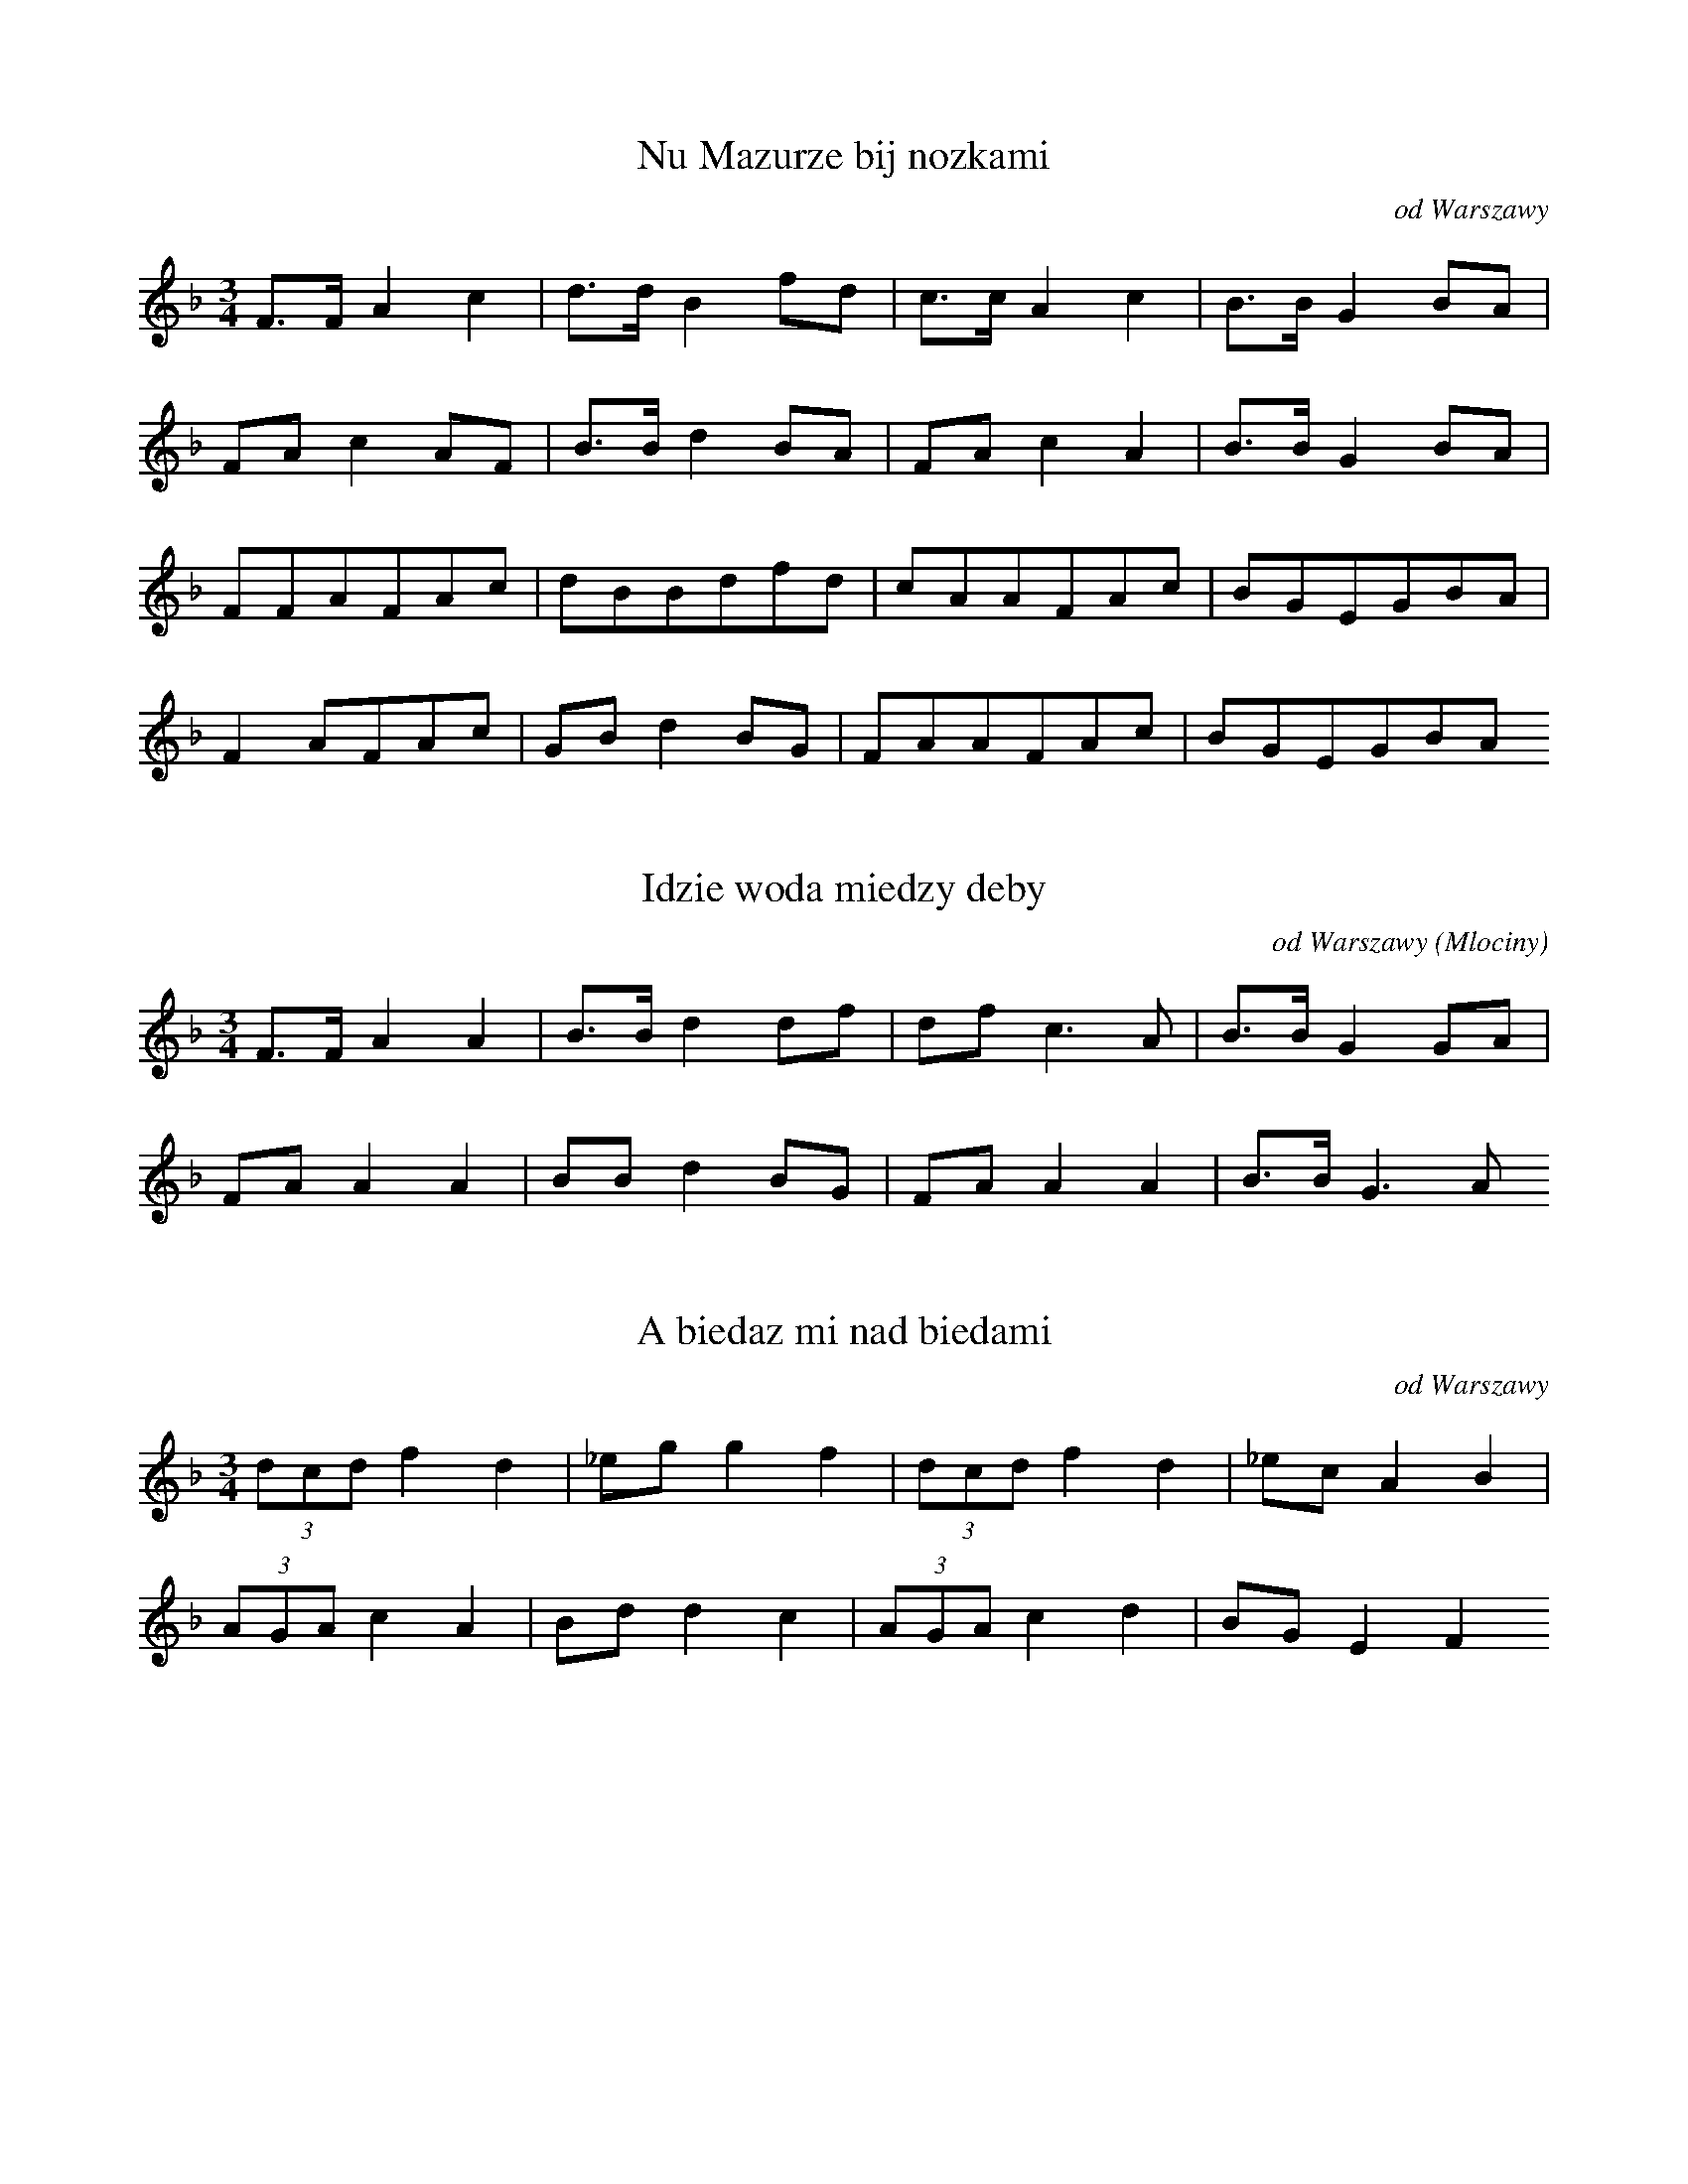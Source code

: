 
X:1
T: Nu Mazurze bij nozkami
N: K0001t
O: od Warszawy
S: Oskar Kolberg: Dziela wszystkie vol.1, p. 309]
N: przygrywka instrumentalna
R: taneczna - mazur]
M: 3/4
L: 1/16
K: F
F3FA4c4 | d3dB4f2d2 | c3cA4c4 | B3BG4B2A2 |
F2A2c4A2F2 | B3Bd4B2A2 | F2A2c4A4 | B3BG4B2A2 |
F2F2A2F2A2c2 | d2B2B2d2f2d2 | c2A2A2F2A2c2 | B2G2E2G2B2A2 |
F4A2F2A2c2 | G2B2d4B2G2 | F2A2A2F2A2c2 | B2G2E2G2B2A2

X:2
T: Idzie woda miedzy deby
N: K0002t
O: od Warszawy (Mlociny)
S: Oskar Kolberg: Dziela wszystkie vol.1, p. 309]
R: taneczna]
M: 3/4
L: 1/16
K: F
F3FA4A4 | B3Bd4d2f2 | d2f2c6A2 | B3BG4G2A2 |
F2A2A4A4 | B2B2d4B2G2 | F2A2A4A4 | B3BG6A2

X:3
T: A biedaz mi nad biedami
N: K0003t
O: od Warszawy
S: Oskar Kolberg: Dziela wszystkie vol.1, p. 310]
N: pierwsza czesc w B- dur, druga w F-dur. Melodia zakodowana
N: dwukrotnie.
R: taneczna]
M: 3/4
L: 1/8
K: F
(3dcdf2d2 | _egg2f2 | (3dcdf2d2 | _ecA2B2 |
(3AGAc2A2 | Bdd2c2 | (3AGAc2d2 | BGE2F2

X:4
T: A biedaz mi nad biedami
N: K0003t
O: od Warszawy
S: Oskar Kolberg: Dziela wszystkie vol.1, p. 310]
N: pierwsza czesc w B- dur, druga w F-dur. Melodia zakodowana
N: dwukrotnie.
R: taneczna]
M: 3/4
L: 1/8
K: Bb
(3dcdf2d2 | egg2f2 | (3dcdf2d2 | ecA2B2 |
(3AGAc2A2 | Bdd2c2 | (3AGAc2d2 | BG=E2F2

X:5
T: Nie pojde ja grabic siana
N: K0004t
O: od Warszawy (Mlociny, Lomianki)
S: Oskar Kolberg: Dziela wszystkie vol.1, p. 310]
R: taneczna]
M: 3/4
L: 1/8
K: Bb
Bdf2f2 | fde2c2 | cAF2e2 | ecd2B2 |
FBd2d2 | dde3c | cAF2e2 | ecd2B2

X:6
T: A wyjrzyjze dziewczyno da za owczarskie pole
N: K0005t
O: od Warszawy (Mlociny)
S: Oskar Kolberg: Dziela wszystkie vol.1, p. 310]
N: Chyba logiczniejszy bylby zapis metrum 6/4, albo tez 3/4,
N: ale dwukrotnie mniejsza jednostka
R: taneczna]
M: 3/4
L: 1/8
K: C
egf2d2 | f2e2g2 | eed2B2 | c2A2G2 |
GBc2G2 | f2e2g2 | egd2B2 | c2A2G2

X:7
T: Paslam woly pod lozina
N: K0006t
O: od Warszawy (Mlociny, Wawrzyszew)
S: Oskar Kolberg: Dziela wszystkie vol.1, p. 310]
R: taneczna]
M: 3/4
L: 1/8
K: F
FAB2A2 | ABd2c2 | cdG3B | AFE3C |
AAG2F2 | EGB2A2 | AfA3d | dcE2F2

X:8
T: Wczoraj swieto dzis niedziela
N: K0007t
O: od Warszawy (Mlociny)
S: Oskar Kolberg: Dziela wszystkie vol.1, p. 311]
R: taneczna]
M: 3/4
L: 1/8
K: Bb
DFBcB2 | GGB2(3BcB | DFBcB2 | GGB3G |
(3fgfd2df | efg3e | (3cdcA2AF | Bcd3B

X:9
T: Oj cztyry godzineczki da prosil kochaneczki
N: K0008t
O: od Warszawy (Mlociny)
S: Oskar Kolberg: Dziela wszystkie vol.1, p. 311]
R: taneczna]
M: 3/4
L: 1/8
K: Bb
FAc3d | BGB2A2 | FAc3d | BGB2A2 |
FAc3d | dBf2d2 | cAc3d | BGB2A2 |
FBd3e | cAc2B2 | FBd3e | cAc2B2 |
FBd3e | dcg2f2 | e2d3e | dAc2B2

X:10
T: Oj zolnierz ci ja zolnierz
N: K0009t
O: od Warszawy (Mlociny, Lomianki)
S: Oskar Kolberg: Dziela wszystkie vol.1, p. 311]
N: wariant 2 ostatnich taktow: +166_+1_  +275__
R: taneczna]
M: 3/4
L: 1/8
K: C
g2g2g2 | agf2d2 | ced2c2 | dBG4 |
G2B2B2 | BdfdB2 | cee2c2 | dBG4

X:11
T: Melodia instrumentalna
N: K0010t
O: od Warszawy (Mlociny)
S: Oskar Kolberg: Dziela wszystkie vol.1, p. 312]
N: pierwsza fraza ma znak repetycji
R: taneczna]
M: 3/4
L: 1/8
K: A
EAcEAc | EAcBA2 | EGBEGB | EAcBA2 |
dff2e2 | cee2d2 | BcdEGE | ABcde2 |
dff2e2 | cee2d2 | BcdEGE | A6

X:12
T: Zeby nie bylo panny Ludwiki
N: K0011t
O: od Warszawy (Mlociny)
S: Oskar Kolberg: Dziela wszystkie vol.1, p. 312]
R: taneczna]
M: 3/4
L: 1/8
K: Bb
FBdAB2 | dfgdf2 | cdedc2 | BBdcB2

X:13
T: Polski. A wzialem ci sukna kawal duzy
N: K0012t
O: od Warszawy (Mlociny)
S: Oskar Kolberg: Dziela wszystkie vol.1, p. 312]
R: taneczna]
M: 3/4
L: 1/8
K: C
cde3e | eeeeee | fed3c | (3cBAG2G2
GAB3c | Bcd2d^c | def2ed | (3fedc2c2

X:14
T: Oj sukienki mi sprawisz
N: K0013t
O: od Warszawy (Mlociny)
S: Oskar Kolberg: Dziela wszystkie vol.1, p. 312]
R: taneczna]
M: 3/4
L: 1/8
K: G
G2B2B2 | (3cBAc2e2 | d2B2B2 | BAc2AF |
G2B2G2 | (3FEDF2A2 | c2B2G2 | EDF2G2

X:15
T: Oj zimny kieby woda
N: K0014t
O: od Warszawy (Wawrzyszew)
S: Oskar Kolberg: Dziela wszystkie vol.1, p. 313]
R: taneczna]
M: 3/4
L: 1/8
K: G
G2B2d2 | cAc2e2 | d2B2d2 | BAc2AF |
G2B2D2 | FDA2c2 | B2G2D2 | EDF2G2

X:16
T: Melodia instrumentalna
N: K0015t
O: od Warszawy (Wawrzyszew)
S: Oskar Kolberg: Dziela wszystkie vol.1, p. 313]
R: taneczna]
M: 3/4
L: 1/16
K: Bb
F3Bd4d4 | (3d2c2d2e6c2 | c2A2F4e2A2 | B2c2d4B4 |
B2d2f4f4 | (3f2=e2f2g6_e2 | c2A2F4e2A2 | B2c2d4B4 |
c2A2F4e2A2 | B3cd4B4 | c3AF4e2A2B3cd4B4
B2d2f4f4 | f2b2g6e2 | c3AF4e2A2 | B2c2d4B4 | 

X:17
T: Oj dziewczyno boso chodzisz
N: K0016t
O: od Warszawy (Wawrzyszew)
S: Oskar Kolberg: Dziela wszystkie vol.1, p. 313]
R: taneczna]
M: 3/4
L: 1/8
K: A
cee2cA | GBd2d2 | cee2cA | GBB2A2 |
EAc2BA | GBd2d2 | EAc2BA | GBB2A2

X:18
T: Da kiedys uciekala
N: K0017t
O: od Warszawy (Wawrzyszew)
S: Oskar Kolberg: Dziela wszystkie vol.1, p. 314]
R: taneczna]
M: 3/4
L: 1/8
K: Bb
(3cdec2g2 | d2c2d2 | (3cdec2g2 | d2c2B2 |
(3Bcde2cA | FAc2B2 | (3Bcde2cA | FAcdB2

X:19
T: Czy mnie kochasz czy nie kochasz
N: K0018t
O: od Warstawy (Wawrzyszew)
S: Oskar Kolberg: Dziela wszystkie vol.1, p. 314]
R: taneczna]
M: 3/4
L: 1/8
K: G
FAc2e2 | edB2d2 | FAc2e2 | edB2G2 |
FAc2A2 | FGB2d2 | FAc2A2 | FGB2G2

X:20
T: Melodia instrumentalna
N: K0019t
O: od Warszawy (Wawrzyszew)
S: Oskar Kolberg: Dziela wszystkie vol.1, p. 314]
R: taneczna]
M: 3/4
L: 1/8
K: C
GBdfa2 | f2eceg | GBdfa2 | fee2c2 |
G2f2dB | ceeceg | G2f2dB | cge2c2

X:21
T: Zakukaly kukaweczki na gruszy
N: K0020t
O: od Warszawy (Wawrzyszew)
S: Oskar Kolberg: Dziela wszystkie vol.1, p. 314]
R: taneczna]
M: 3/4
L: 1/8
K: C
def2f2 | egf2ec | dec4 | dec4 |
dfe2dc | dfe2dc | dfgfec | ded2c2 |
ded2c2 | ded2c2 | ded2g2 | ded2c2

X:22
T: Ktoraz z dziewczat geby ma dac
N: K0021t
O: od Warszawy (Opalin)
S: Oskar Kolberg: Dziela wszystkie vol.1, p. 315]
R: taneczna]
M: 3/4
L: 1/16
K: F
F2A2F4F2A2 | c2B2G4c2G2 | F2A2F6A2 | c2B2G4F4 |
c3cG6B2 | A2c2f2e2d2c2 | =B2c2G6_B2 | A2F2E4F4

X:23
T: Oj na podworzu stala
N: K0022t
O: od Warszawy (Opalin, Mosciska)
S: Oskar Kolberg: Dziela wszystkie vol.1, p. 315]
R: taneczna]
M: 3/4
L: 1/8
K: G
Bd^c2d2 | e2^c2d2 | DEFGc2 | cDF2G2 |
F2A2(3GFE | FAA2(3BFE | DEFGAB | cAedBG

X:24
T: Przenocuj mnie przenocuj
N: K0023t
O: od Warszawy (Opalin, Mosciska)
S: Oskar Kolberg: Dziela wszystkie vol.1  p. 315]
N: pierwsza fraza w F, druga w B-dur. Melodia zakodowana dwukrotnie.
R: taneczna]
M: 3/4
L: 1/8
K: F
CFA3B | GE=B2c2 | CFA3c | B2A2F2 |
FBd3f | g_eb2g=e | fBd3g | _eAc2B2

X:25
T: Przenocuj mnie przenocuj
N: K0023t
O: od Warszawy (Opalin, Mosciska)
S: Oskar Kolberg: Dziela wszystkie vol.1  p. 315]
N: pierwsza fraza w F, druga w B-dur. Melodia zakodowana
N: rotnie.
R: taneczna]
M: 3/4
L: 1/8
K: Bb
CFA3B | G=E=B2c2 | CFA3c | B2A2F2 |
FBd3f | geb2g=e | fBd3g | eAc2B2

X:26
T: Oj chodzila dziewczyna da miedzy oplotkami
N: K0024t
O: od Warszawy (Borakow)
S: Oskar Kolberg: Dziela wszystkie vol.1, p. 315-316]
R: taneczna]
M: 3/4
L: 1/8
K: G
DFG2A2 | BAB2G2 | Bde2c2 | BAc2BG |
DFG2A2 | BAB2G2 | AAB2EG | FEF2D2 |
Ace2d2 | (3cBAG2Bd | Ace2d2 | BAc2BG |
Ace2d2 | (3cBAG2Bd | AAE2G2 | FEF2D2

X:27
T: Melodia instrumentalna
N: K0025t
O: od Warszawy (Lomianki)
S: Oskar Kolberg: Dziela wszystkie vol.1, p. 316]
N: Frazy 3-4 poddane (lacznie) repetycji
R: taneczna]
M: 3/4
L: 1/16
K: A
e3ec4A4 | G2E2G2B2d4 | f4d4B2G2 | A3Ac4e4 |
a4e4c2A2 | G2E2G2B2d4 | d4f2d2B2G2 | A4A8 |
A2a2a6f2 | f2e2c6e2 | e2d2B6d2 | f2e2c6e2 |
A2a2a6f2 | f2e2c6e2 | e2d2B6d2 | f2e2e8 |
e3ec4A4 | G2E2G2B2d4 | f4d4B2G2 | A3Ac4e4 |
a4e4c2A2 | G2E2G2B2d4 | d4f2d2B2G2 | A4A8

X:28
T: Oj w polu groch
N: K0026t
O: od Warszawy (Kielpin, Lomianki)
S: Oskar Kolberg: Dziela wszystkie vol.1, p. 316]
R: taneczna]
M: 3/4
L: 1/8
K: G
d2d2d2 | edc2A2 | GBB2d2 | cBG2A2 |
Bdd2d2 | edc2A2 | BGB2d2 | cBG2A2

X:29
T: Oj w polu groch
N: K0026t
O: od Warszawy (Kielpin, Lomianki)
S: Oskar Kolberg: Dziela wszystkie vol.1, p. 316]
R: taneczna]
M: 3/4
L: 1/8
K: A
d2d2d2 | ed=c2A2 | =GBB2d2 | =cB=G2A2 |
Bdd2d2 | ed=c2A2 | B=GB2d2 | =cB=G2A2

X:30
T: Oj zeby ja wiedziala da ktory moj kochanek
N: K0027t
O: od Warszawy (Kielpin, Lomna)
S: Oskar Kolberg: Dziela wszystkie vol.1, p. 317]
R: taneczna]
M: 3/4
L: 1/8
K: G
GBd2e2 | d2Ace2 | GBd2e2 | d2cBA2 |
GAB2c2 | B2A3F | AFD2EF | G2A3G

X:31
T: Melodia instrumentalna
N: K0028t
O: od Warszawy (Kielpin)
S: Oskar Kolberg: Dziela wszystkie vol.1, p. 317]
R: taneczna]
M: 3/4
L: 1/8
K: D
a2Aceg | f2f2ed | c2cABc | d2cdfg |
a2Aceg | f2f2ed | c2cABc | d2d4 |
Acegfe | defagf | efgefg | ba^gafd |
Ace=gfe | defagf | efgece | d2d4

X:32
T: Podskoczyla i podryga
N: K0029t
O: od Warszawy (Lomna)
S: Oskar Kolberg: Dziela wszystkie vol.1, p. 317]
N: U Kolberga uwaga, ze ostatnie dxwieki w 5. i 7. takcie moga byc
N: intonowane jako f lub fis
R: taneczna]
M: 3/4
L: 1/8
K: C
GBc2eg | ffe2g2 | GBc2eg | ffe2c2 |
ddc2AF | GGB2d2 | dec2AF | GGB2c2

X:33
T: Szeroki roweczek nie moge przeskoczyc
N: K0030t
O: od Warszawy (Lomna)
S: Oskar Kolberg: Dziela wszystkie vol.1, p. 317-318]
R: taneczna]
M: 3/4
L: 1/8
K: G
(3DEFG2B2 | A^GA2d2 | e3dcA | GAB2D2 |
G2(3GBdAF | G2(3GBdcA | G2(3GBdAF | G2B2D2

X:34
T: Mazureczek sie napil
N: K0031t
O: od Warszawy (Borakow)
S: Oskar Kolberg: Dziela wszystkie vol.1, p. 318]
R: taneczna]
M: 3/4
L: 1/8
K: G
d2dBd2 | ded2cA | GBB2d2 | cBd2AG |
Bdd2g2 | ded2cA | BGB2d2 | cBd2A2

X:35
T: Melodia instrumentalna
N: K0032t
O: od Warszawy (Lomna)
S: Oskar Kolberg: Dziela wszystkie vol.1, p. 318]
N: zmiana tonacji: pierwsza fraza w C, druga i trzecia w G.
N: Melodia zakodowana dwukrotnie.
R: taneczna]
M: 3/4
L: 1/8
K: C
f2egec | cBc2de | f2egec | dBc4 |
Ace2e2 | d2c2B2 | Acd4 | Ace2e2 | d2c2B2 | A^FG4 |
(3DEFG2B2 | d2c2B2 | Acd4 | (3DE^FG2B2 | d2c2B2 | A^FG4

X:36
T: Melodia instrumentalna
N: K0032t
O: od Warszawy (Lomna)
S: Oskar Kolberg: Dziela wszystkie vol.1, p. 318]
N: zmiana tonacji: pierwsza fraza w C, druga i trzecia w G.
N: Melodia zakodowana dwukrotnie.
R: taneczna]
M: 3/4
L: 1/8
K: G
=f2egec | cBc2de | =f2egec | dBc4 |
Ace2e2 | d2c2B2 | Acd4 | Ace2e2 | d2c2B2 | AFG4 |
(3DEFG2B2 | d2c2B2 | Acd4 | (3DEFG2B2 | d2c2B2 | AFG4

X:37
T: Da dziewucha szla bez wies
N: K0033t
O: od Nowego Dworu (Jablonna)
S: Oskar Kolberg: Dziela wszystkie vol.1, p. 318]
R: taneczna]
M: 3/4
L: 1/8
K: G
(3DFAB2G2 | Bde2A2 | ced2A2 | e2d2G2 |
(3DFAB2G2 | AcB2d2 | (3DFAB2G2 | c2B2G2

X:38
T: Jak pojdziesz z karczmy do dom
N: K0034t
O: od Nowego Dworu (Jablonna)
S: Oskar Kolberg: Dziela wszystkie vol.1, p. 319]
N: watpliwa tonacja
R: taneczna]
M: 3/4
L: 1/16
K: G
A2c2c4A2c2 | d4B2A2G4 | B2d2e4c2A2 | F4D4C4 |
E2E2G4=F2E2 | (3=F2E2F2A4c4 | A2c2d4(3c2B2G2 | F3FD4C4

X:39
T: Melodia instrumentalna
N: K0035t
O: od Nowego Dworu
N: tu: podany tylko zapis gornych wariantow melodii
R: taneczna]
M: 3/4
L: 1/16
K: C
c4e2f2e2c2 | d2f2e2g2e2c2 | f4e2f2e2c2 | d2f2e2g2e2c2 |
f2zde2g2e2c2 | f2zde2g2e2c2 | _B2zde2f2e2c2 | d2g2e4c4 |
_B2zde2f2e2c2 | d2g2e4c2e2 | d2f2e2g2e2c2 | d2g2e4c4 |
d2f2e4c2e2 | d2c2B4A4 | G2B2c4e2c2 | B2A2G4D4 |
G2B2c4e2c2 | B2A2G4D4 | d2B2c4e2c2 | B2A2G4D4 |
G2B2c4e2c2 | B2A2G4D4 | d2B2c4e2c2 | B2A2G4D4

X:40
T: Melodia instrumentalna
N: K0036t
O: od Nowego Dworu (Jablonna)
S: Oskar Kolberg: Dziela wszystkie vol.1, p. 319-320]
R: taneczna]
M: 3/4
L: 1/8
K: G
G2g2gf | edefge | edB4 |
G2g2gf | edefge | edB2gf |
edefge | edBdgf | edefge | edB4 |
G2a2a2 | ge=f2dB | G2g2g2 | e3cAF |
GBBGBd | dec2AF | G2g2g2 | e3cAF | GBB2B2 | dec2AF

X:41
T: A moja wojtowa a dajciez mi syna
N: K0037t
O: od Pragi (Tarchomin)
S: Oskar Kolberg: Dziela wszystkie vol.1, p. 320]
R: taneczna]
M: 3/4
L: 1/8
K: G
B4c2 | (3d^cde2d2 | B2GBdc | AFDFG2 |
B4c2 | AFD2d2 | B2GBdc | AFDFG2

X:42
T: Mazur
N: K0038t
O: od Pragi (Tarchomin)
S: Oskar Kolberg: Dziela wszystkie vol.1, p. 320]
N: U Kolberga caly zapis w dwudxwiekach wskazujacych, ze melodia nie
N: mogla byc wykonana na skrzypcach. Prawdopodobnie w przedostatnim takcie
N: zamiast 4__ winno byc 5__ lub dwudxwiek 4/5, analogicznie do taktu 7.
R: taneczna]
M: 3/4
L: 1/16
K: C
G3GG4c4 | G3GG4E4 | G3GG4c4 | G3GG4E4 |
e6d2c2B2 | A3AA4d4 | (3c2B2A2G4A2B2 | c4c8 |
c8e4 | c8g4 | c8e4 | c8g4 |
e6d2c2B2 | A3AA4d4 | (3c2B2A2F4A2B2 | c4C8

X:43
T: Polski
N: K0039t
O: od Pragi, Radzymina
S: Oskar Kolberg: Dziela wszystkie vol.1, p. 320-321]
R: taneczna]
M: 3/4
L: 1/16
K: C
G2c4BcdcBc | dcBcdcBcdcBc |
Gdd4^cdedcd | ed^cdedcdedcd |
e2e2e2g2fed=c | c2G2c2d2e2f2 |
e2g4^fgagfg | ag^fg=f6d2 |
g2g4^fgagfg | ag^fg=f6d2 |
G2c4BcdcBc | ^cdd4cdedcd |
eg=c6-cbag | gfdBd4c4

X:44
T: Melodia instrumentalna
N: K0040t
O: od Pragi
S: Oskar Kolberg: Dziela wszystkie vol.1, p. 321]
R: taneczna]
M: 3/4
L: 1/8
K: C
e4cA | G2GABc | defefd | g2e2c2 |
e4cA | G2GABc | defefd | c4eg |
age2eg | age2eg | gfdGBd | fee2cg |
age2eg | age2eg | gfdGBd | fee2e2 | 

X:45
T: Oj zieleni sie zieleni
N: K0041t
O: od Pragi (Zabki, Brodno)
S: Oskar Kolberg: Dziela wszystkie vol.1, p. 321]
R: taneczna]
M: 3/4
L: 1/8
K: A
Ace2fd | cefdBA | Ace2fd | B2B2A2 |
Ace2fd | cegaec | Ace2fd | B2B2A2 |
AcedBc | ecA2FE | Ace2cA | F2F2E2

X:46
T: Oj moja matulu cozem zarobila
N: K0042t
O: od Ppragi (Bialoleka)
S: Oskar Kolberg: Dziela wszystkie vol.1, p. 321-322]
N: melodia wokalno-instrumentalna; zmiana tonacji: frazy 1-2 i 5-6 w F-dur,
N: 3-4 w B-dur.
R: taneczna]
M: 3/4
L: 1/8
K: F
A4GF | EGBdc2 | A4GF | ECEGF2 |
A4GF | EGBdc2 | c4fA | cBGEF2 |
_e4cA | Bcd2d2 | cd_e2e2 | d_ef2f2 |
e4cA | Bdf2f2 | g3f_ec | B2cBAG |
d2A2GF | EGA2F2 | d2A2GF | EGF2D2 |
C3EGB | AFA2c2 | dcB2AG | FAGEF2

X:47
T: Badxze moja nie badx czyja
N: K0043t
O: od Pragi (Bialoleka, Marki)
S: Oskar Kolberg: Dziela wszystkie vol.1, p. 322]
R: taneczna]
M: 3/4
L: 1/8
K: D
DFAdcd | Bdcded | DFAdcd | BEG2GF |
D3FAd | BEG2GF | DFAdcd | BEG2GF

X:48
T: Melodia instrumentalna
N: K0044t
O: od Pragi (Bialoleka)
S: Oskar Kolberg: Dziela wszystkie vol.1, p. 322-323]
R: taneczna]
M: 3/4
L: 1/8
K: A
e4^d2 | e4^d2 | e2^defd | e2^defd |
E2GB=d2 | cAE4 | E2GBd2 | GBdfe2 |
E2GBd2 | cAE4 | E2GBd2 | E2GBd2 |
cB^ABd2 | cB^ABd2 | (3cAFE4
E2GBd2 | GBdfeB | dfe3B | dfe2B2 |
E2GBd2 | cAE4 | E6 | E6

X:49
T: Poznac ci to poznac chlopca fanfarona
N: K0045t
O: od Pragi, Okuniewa
S: Oskar Kolberg: Dziela wszystkie vol.1, p. 323]
R: taneczna]
M: 3/4
L: 1/8
K: F
c6 | c6 |
c=BG4 | B2A2F2 | GBG4 | B2A2F2 |
GBG4 | B2d2c2 | BBG4 | B2A2F2

X:50
T: Ta dziewczyna maruda
N: K0046t
O: od Pragi, Okuniewa
S: Oskar Kolberg: Dziela wszystkie vol.1, p. 323]
R: taneczna]
M: 3/4
L: 1/8
K: A
dcd2c2 | E2G2A2 | dcd2c2 | E2G2A2 |
dcd2c2 | B2f2e2 | dcd2c2 | E2G2A2

X:51
T: Melodia instrumentalna
N: K0047t
O: od Pragi, Minska
S: Oskar Kolberg: Dziela wszystkie vol.1, p. 323-324]
N: frazy 1., 4-5, 6. poddane repetycji
R: taneczna]
M: 3/4
L: 1/16
K: F
F3A(3c2d2c2A2F2 | B2A2G2d2c4 | F3A(3c2d2c2A2F2 | G3CE4F4 |
e3ee2c2d2e2 | f3Ad4c4 | B3AG2d2c2E2 | F3A=B2c2d2c2 |
e3ee2c2d2e2 | f3Ad4c4 | B3AG2d2c2E2 | F3FA4F4 |
(3C2D2E2F4G2A2 | (3B2c2B2A2c2A2F2 | (3C2D2E2F4A4 | c2c2c2c2c2c2 |
(3c2D2E2F4G2A2 | (3B2c2B2A2c2A2F2 | G3FD4F2E2 | C3CC2C2C2C2 |
B3Bd4B2G2 | A4A2c2A2F2 | G3GB4G2E2 | F6A2c4 | 

X:52
T: Uzywaj Rozienko swiata
N: K0048t
O: od Pragi (Milosna)
S: Oskar Kolberg: Dziela wszystkie vol.1, p. 324]
R: taneczna]
M: 3/4
L: 1/8
K: C
ceg2ad | fag3e | ceg2ad | ffe2c2 |
BdG2Bd | ffe2gd | BdG2Bd | ffe2c2

X:53
T: Oj w stodole ja spala
N: K0049t
O: od Pragi (Milosna)
S: Oskar Kolberg: Dziela wszystkie vol.1, p. 324]
R: taneczna]
M: 3/4
L: 1/8
K: G
d2d2d2 | ded2cA | GAc2AG | A2D4 |
DFA2G2 | AcA2G2 | FGB2G2 | A2D4

X:54
T: Melodia instrumentalna
N: K0050t
O: od Pragi, Oko[!]niewa
S: Oskar Kolberg: Dziela wszystkie vol.1, p. 324-325]
N: u Kolberga w zapisie liczne dwudxwieki
R: taneczna]
M: 3/4
L: 1/8
K: G
DDG2G2 | EED2D2 | GGB2de | cAc2BA |
dGF2G2 | EFD2D2 | GGB2de | cAc2BA |
GGB2de | cAc2ed | GGB2de | cAc2BA |
GGB2AB | cAc2BA | GGB2AB | cAc2BA |
GGB2AB | cAc2ed | GGB2AB | cAc2BA

X:55
T: Oj jedzie Jasio jedzie
N: K0051t
O: od Pragi (Grochow)
S: Oskar Kolberg: Dziela wszystkie vol.1, p. 325]
R: taneczna]
M: 3/4
L: 1/8
K: C
cee2e2 | fde2d2 | ecd2cB | GGB2c2 |
egg2g2 | a^fg3=f | ege2c2 | ddB2c2

X:56
T: Hej jechali przez wsisko
N: K0052t
O: od Pragi (Grochow, Milosna)
S: Oskar Kolberg: Dziela wszystkie vol.1, p. 325]
R: taneczna]
M: 3/4
L: 1/16
K: C
c4G3G(3F2E2D2 | C3CE4D4 | c4G3G(3F2E2D2 | C3CE4D4 |
c3cd4e4 | d3dc2B2A2G2 | c3c2d3e4 | d3dc2B2A2G2

X:57
T: Melodia instrumentalna
N: K0053t
O: od Pragi (Goclaw, Grochow)
S: Oskar Kolberg: Dziela wszystkie vol.1, p. 325-326]
R: taneczna]
M: 3/4
L: 1/16
K: G
G2A2B2c2d2e2 | =f3fe4(3e2d2c2 | (3e2=f2g2f4(3f2e2d2 | e2e2c4(3c2B2A2
G6B2d4 | (3D2F2A2G4d4 | G4G2B2d2 | (3D2F2A2F4G4
c2d2c2B2A2G2 | c2d2c2B2A2G2 | G2B2d2^c2e2d2 | e2d2c2B2A2G2 |
d2c2c4(3c2B2A2 | (3B2c2d2G4(3G2F2E2 | D6F2A2F2 | G6B2d4 |
A6e2c2A2 | (3B2c2d2G4(3G2F2E2 | D4D2F2A2cB | G4G8

X:58
T: Melodia instrumentalna
N: K0054t
O: od Pragi (Grochow)
R: taneczna]
M: 3/4
L: 1/8
K: C
g6 | g6 |
(3GABc2d2 | e2c2e2 | e2g2e2 | dgd2dB |
(3GABc2d2 | e2c2e2 | GBd2cA | GBdBed |
GBd2cA | GBdBed | (3Bcdc2cA | G2G4 |
egf2fd | ccB2G2 | egf2fd | (3ce^fg4
eg=f2fd | ccB2G2 | (3Bcdc2cA | GBdBed |
(3Bcdc2cA | GBdBed | (3Bcdc2cA | G2G4 | 

X:59
T: Oj Teres moja Teres
N: K0055t
O: od Pragi (Goclaw)
S: Oskar Kolberg: Dziela wszystkie vol.1, p. 326]
R: taneczna]
M: 3/4
L: 1/8
K: A
G2B2d2 | =cBA2c2 | e2e2d2 | =cBA2E2 |
G2B2d2 | =cBA2cA | G2B2d2 | BGA2E2

X:60
T: Melodia instrumentalna
N: K0056t
O: od Pragi (Goclaw)
S: Oskar Kolberg: Dziela wszystkie vol.1, p. 327]
N: Ostatnia fraza poddana repetycji
R: taneczna]
M: 3/4
L: 1/8
K: C
GBc2de | ffe2c2 | ffe2c2 |
f2e2ge | f2e2ce | f2e2g2 | ffe2ce | d2d2c2 | BGA2F2 |
GBc2e2 | ffe2ce | d2d2Ac | BGA2F2

X:61
T: Poszla panna na zoledzie
N: K0057t
O: od Pragi (Grochow)
S: Oskar Kolberg: Dziela wszystkie vol.1, p. 327]
R: taneczna]
M: 3/4
L: 1/8
K: Bb
Bdf2f2 | =egf2d2 | Bdf2f2 | ecA2F2 |
Bdf2d2 | cec2F2 | Bdf2d2 | ecA2F2

X:62
T: Cieszyla sie matka jedynaczkiem synem
N: K0058t
O: od Pragi (Las)
S: Oskar Kolberg: Dziela wszystkie vol.1, p. 327]
N: wariant 4. taktu: -725_54
R: taneczna]
M: 3/4
L: 1/8
K: G
G4G2 | FAc2c2 | B4D2 | GBd2dc |
B2B2G2 | FAc2e2 | edd2d2 | G2G4

X:63
T: Zasial walkon koprem rola
N: K0059t
O: od Pragi (Las)
S: Oskar Kolberg: Dziela wszystkie vol.1, p. 327-328]
R: taneczna]
M: 3/4
L: 1/8
K: A
GBd2A2 | =ce^d2e2 | f^de2A2 | =cBA2E2 |
GBd2A2 | =cBd2A2 | GBd2A2 | =cBA2E2

X:64
T: Oj i u mojej matuli da i bialy komin widac
N: K0060t
O: od Pragi (Las, Zbytki)
S: Oskar Kolberg: Dziela wszystkie vol.1, p. 328]
R: taneczna]
M: 3/4
L: 1/8
K: G
GBd2d2 | dfa2g2 | gec2c2 | egf2d2 |
dBd2d2 | dfa2g2 | gec2A2 | AAB2G2 |
GBd3B | GBc2e2 | ecA2A2 | Ace3d |
dBG3B | GBc2e2 | ecA2A2 | AcB2G2

X:65
T: Oj lesiewskie parobki to wszystko do masci
N: K0061t
O: od Pragi (Las)
S: Oskar Kolberg: Dziela wszystkie vol.1, p. 328]
R: taneczna]
M: 3/4
L: 1/8
K: C
e2f2a2 | gfd2c2 | ceg2f2 | d4BG |
G2B2c2 | ddB2A2 | GBc2c2 | d4BG

X:66
T: Oj i koniki kaliki
N: K0062t
O: od Pragi (Las, Zerzen)
S: Oskar Kolberg: Dziela wszystkie vol.1, p. 328-329]
R: taneczna]
M: 3/4
L: 1/8
K: F
Acf2f2 | dfe2d2 | Acf2f2 | dBG2F2 |
AAc2c2 | GBd3c | AAc2c2 | GBG2F2

X:67
T: Oj dlaboga co sie stalo
N: K0063t
O: od Pragi (Zerzen)
S: Oskar Kolberg: Dziela wszystkie vol.1, p. 329]
N: modulacja C-G. Melodia zakodowana dwukrotnie.
R: taneczna]
M: 3/4
L: 1/8
K: C
ceg2e2 | ggf2a2 | ceg2e2 | ggf2d2 |
BdB2A2 | cee2d2 | BdB2A2 | cAA2G2

X:68
T: Oj dlaboga co sie stalo
N: K0063t
O: od Pragi (Zerzen)
S: Oskar Kolberg: Dziela wszystkie vol.1, p. 329]
N: modulacja C-G. Melodia zakodowana dwukrotnie.
R: taneczna]
M: 3/4
L: 1/8
K: G
ceg2e2 | gg=f2a2 | ceg2e2 | gg=f2d2 |
BdB2A2 | cee2d2 | BdB2A2 | cAA2G2

X:69
T: Zagrajze mi mazureczka
N: K0064t
O: od Pragi (Zerzen)
S: Oskar Kolberg: Dziela wszystkie vol.1, p. 329]
R: taneczna]
M: 3/4
L: 1/8
K: A
ddc2A2 | fdc2A2 | ddc2e2 | EGB2A2 |
Edc2B2 | cBAGAc | Edc2B2 | cAB2A2

X:70
T: Da po wodzie po Wisle da plynie cyraneczka
N: K0065t
O: od Warszawy (Gorce)
S: Oskar Kolberg: Dziela wszystkie vol.1, p. 329]
N: Tekst trudno "podkladalny" pod melodie:
N: Da po wodzie po Wisle da plynie cyraneczka
N: Oj nie slychac nie widac da mego kochaneczka.
R: taneczna]
M: 3/4
L: 1/8
K: G
Bd^cded | (3AFAc2BA | Bd^cded | AFDAG2 |
(3DFAc2cA | G2B2B2 | (3DFAc2cA | G2BGD2

X:71
T: Parobeczku krzywo orzesz
N: K0066t
O: od Warszawy (Gorce)
S: Oskar Kolberg: Dziela wszystkie vol.1, p. 330]
R: taneczna]
M: 3/4
L: 1/8
K: G
(3GBde2A2 | ced2G2 | Bde2Ac | BGA2D2 |
BcA2G2 | BGA2D2 | BcA2G2 | (3BGBA2D2

X:72
T: Wyjrzyj dziewucho na gory
N: K0067t
O: od Warszawy (Gorce)
S: Oskar Kolberg: Dziela wszystkie vol.1, p. 330]
R: taneczna]
M: 3/4
L: 1/8
K: Bb
FBB2B2 | BcA2GF | FAc2e2 | BcA2GF |
FFA2c2 | AAc2B2 | Bde2g2 | edB2GF

X:73
T: Oj moja Marys
N: K0068t
O: od Warszawy (Gorce, Blizny)
S: Oskar Kolberg: Dziela wszystkie vol.1, p. 330]
R: taneczna]
M: 3/4
L: 1/8
K: C
B2c2e2 | dfd2(3BAG | B2c2e2 | dfd2(3BAG
B2c2e2 | gge2g2 | g2d2f2 | efd2(3BAG

X:74
T: Sobie ja gram nie komu
N: K0069t
O: od Warszawy (Gorce)
S: Oskar Kolberg: Dziela wszystkie vol.1, p. 330-331]
R: taneczna]
M: 3/4
L: 1/8
K: E
e2B2d2 | eBG2E2 | G2B2B2 | cBG2E2 |
G2B2G2 | AcA2GF | EBB2B2 | cBG2E2

X:75
T: Oj czy jadla czy nie jadla
N: K0070t
O: od Warszawy (Gorce, Blizny)
S: Oskar Kolberg: Dziela wszystkie vol.1, p. 331]
R: taneczna]
M: 3/4
L: 1/8
K: F
efd2c2 | efd2c2 | efd2c2 | ABG2F2 |
ABG2F2 | ABd2c2 | egfdc2 | ABG2F2

X:76
T: Jesli bedziesz wode brala pamietaj nie klocic
N: K0071t
O: od Warszawy (Babice, Gorce)
S: Oskar Kolberg: Dziela wszystkie vol.1, p. 331]
R: taneczna]
M: 3/4
L: 1/8
K: G
ddd2d2 | edB2AG | FAc2e2 | edd4 |
ddd2d2 | edcBAG | DFA3F | AGG4

X:77
T: Da ta jedna da ta druga
N: K0072t
O: od Warszawy (Babice)
S: Oskar Kolberg: Dziela wszystkie vol.1, p. 331-332]
R: taneczna]
M: 3/4
L: 1/8
K: F
ccd2e2 | ffe2c2 | d3BGE | FFA2c2 |
ccd2e2 | ffe2c2 | d3BGE | FFA2F2 |
AAB2B2 | cfd3F | AcB2B2 | GECEF2 |
AAB2B2 | cfd3F | A2A2B2 | GECEF2

X:78
T: Oj ciezko temu ciezko co pod wode plynie
N: K0073t
O: od Warszawy (Babice)
S: Oskar Kolberg: Dziela wszystkie vol.1, p. 332]
N: U Kolberga w zapisie sporadyczne dwudxwieki
R: taneczna]
M: 3/4
L: 1/8
K: G
Ace3d | cBA2G2 | AAd3B | G2B4 |
Ace3d | eBA2G2 | FAd3G | B2G4

X:79
T: Da i na babickiem polu
N: K0074t
O: od Warszawy (Babice)
S: Oskar Kolberg: Dziela wszystkie vol.1, p. 332]
R: taneczna]
M: 3/4
L: 1/8
K: F
efd2f2 | efd2c2 | dfe2f2 | cAG2F2 |
ABG2B2 | GBd2c2 | ABG2d2 | cAG2F2

X:80
T: Oj jadali i pijali
N: K0075t
O: od Warszawy (Babice)
S: Oskar Kolberg: Dziela wszystkie vol.1, p. 332-333]
R: taneczna]
M: 3/4
L: 1/8
K: G
dd^c2d2 | edc2BA | G2B2d2 | cBG2A2 |
D2F2A2 | (3GFDF2A2 | G2B2d2 | cBG2A2

X:81
T: Da po wodzie po Wisle plynie kaczor siwy
N: K0076t
O: od Warszawy (Babice, Latchorzew)
S: Oskar Kolberg: Dziela wszystkie vol.1, p. 333]
N: u Kolberga w zapisie sporadyczne wielodxwieki.
R: taneczna]
M: 3/4
L: 1/8
K: C
cee2e2 | dBG4 | cce2g2 | f4e2 |
cee2e2 | dBG4 | Bcd2e2 | c4c2

X:82
T: Oj rozstap sie kamieniu
N: K0077t
O: od Warszawy (Babice, Latchorzew)
S: Oskar Kolberg: Dziela wszystkie vol.1, p. 333]
R: taneczna]
M: 3/4
L: 1/8
K: F
e2e2f2 | ega2c2 | e2e2f2 | dBG2E2 |
FFA2c2 | ffd2BE | F2F2A2 | EGE2DC

X:83
T: Oj rozstap sie kamieniu
N: K0077t
O: od Warszawy (Babice, Latchorzew)
S: Oskar Kolberg: Dziela wszystkie vol.1, p. 333]
R: taneczna]
M: 3/4
L: 1/8
K: C
e2e2f2 | ega2c2 | e2e2f2 | d_BG2E2 |
FFA2c2 | ffd2_BE | F2F2A2 | EGE2DC

X:84
T: Oj panowie panowie
N: K0078t
O: od Warszawy (Babice)
S: Oskar Kolberg: Dziela wszystkie vol.1, p. 333]
R: taneczna]
M: 3/4
L: 1/8
K: C
f2f2a2 | gfe2G2 | B2c2A2 | Bdc2AG |
B2c2c2 | Bdf2AG | B2c2c2 | Bdc2AG

X:85
T: Siedmiu mi sie zalecalo
N: K0079t
O: od Warszawy (Babice)
S: Oskar Kolberg: Dziela wszystkie vol.1, p. 334]
R: taneczna]
M: 3/4
L: 1/8
K: C
Gfe2d2 | cce2G2 | f2e2d2 | ccA2G2 |
cAG4 | ccA2G2 | cAG4 | ccA2G2

X:86
T: Myslalas dziewucho zem ci sie zalecal
N: K0080t
O: od Warszawy (Babice)
S: Oskar Kolberg: Dziela wszystkie vol.1, p. 334]
N: Druga fraza poddana repetycji. Watpliwa tonacja: modulacja ?
R: taneczna]
M: 3/4
L: 1/16
K: G
e4c6c2 | d2d2g8 | e4c8 | d3dB4A2G2 |
F2A2A4A4 | B2c2e4c4 | A8A4 | d3dB4G4

X:87
T: Melodia instrumentalna
N: K0081t
O: od Warszawy (Babice)
S: Oskar Kolberg: Dziela wszystkie vol.1, p. 334]
R: taneczna]
M: 3/4
L: 1/8
K: C
egagdG | ecegag | egagdG | Bdfec2 |
e2e2cA | GBdfec | cee2cA | GGGBc2

X:88
T: Oj babickie chlopcy zyja sobie wcale
N: K0082t
O: od Warszawy (Babice)
S: Oskar Kolberg: Dziela wszystkie vol.1, p. 334-335]
N: Pierwsza fraza poddana repetycji bez zmiany zakonczenia.
N: a - jak w zapisie.
R: taneczna]
M: 3/4
L: 1/8
K: C
cBAGAB | cBAGAB | cde2d2 | cAG4 |
F2E2D2 | C2ECEG | DFFDFA | G2c2E2 |
F2E2D2 | C2ECEG | DFFDFA | G2c2c2

X:89
T: Melodia instrumentalna
N: K0083t
O: od Warszawy
S: Oskar Kolberg: Dziela wszystkie vol.1, p. 335]
N: zmiana tonacji: pierwsza czesc (frazy 1-2) w C, druga w F.
N: Melodia zakodowana dwukrotnie.
R: taneczna]
M: 3/4
L: 1/8
K: C
GBd2df | e2dBc2 | g2g2g2 | dfe2dc |
GBdBdf | e2dBc2 | egfdBG | dfeBc2 |
(3fefc2AF | EG_Bege | (3fefc2AF | G_BA2GF |
(3fefc2AF | EG_Bege | (3fefc2AF | G_BAEF2

X:90
T: Melodia instrumentalna
N: K0083t
O: od Warszawy
S: Oskar Kolberg: Dziela wszystkie vol.1, p. 335]
N: zmiana tonacji: pierwsza czesc (frazy 1-2) w C, druga w F.
N: Melodia zakodowana dwukrotnie.
R: taneczna]
M: 3/4
L: 1/8
K: F
G=Bd2df | e2d=Bc2 | g2g2g2 | dfe2dc |
G=BdBdf | e2d=Bc2 | egfd=BG | dfe=Bc2 |
(3fefc2AF | EGBege | (3fefc2AF | GBA2GF |
(3fefc2AF | EGBege | (3fefc2AF | GBAEF2

X:91
T: A coz tobie coz tobie
N: K0084t
O: od Warszawy (Babice, Zielonki)
S: Oskar Kolberg: Dziela wszystkie vol.1, p. 335]
N: adnotacja: Fujarka. Prawdopodobnie winno byc "spisz" zamiast "spisz".
R: taneczna]
M: 3/4
L: 1/8
K: A
=c2e2e2 | ddB2d2 | A=ce2e2 | ddB2A2 |
A=ce2e2 | (3d=cd=f2e2 | A=ce2e2 | ddB2A2

X:92
T: Melodia instrumentalna
N: K0085t
O: od Warszawy (Babice)
S: Oskar Kolberg: Dziela wszystkie vol.1, p. 335]
R: taneczna]
M: 3/4
L: 1/8
K: F
Ac=Bcfe | edG2B2 | Ac=BcfA | (3GABG2F2
c2c2(3CEG | BBA2F2 | Ac=BcAF | (3CDEG2F2

X:93
T: Oj Wojciesze Wojciesze
N: K0086t
O: od Warszawy (Wojcieszyn)
S: Oskar Kolberg: Dziela wszystkie vol.1, p. 336]
R: taneczna]
M: 3/4
L: 1/8
K: Bb
Bdf2d2 | f2g3e | cAF2GA | Bcd2B2 |
FBd2B2 | d2e3c | FAF2GA | FAB2F2

X:94
T: Melodia instrumentalna
N: K0087t
O: od Warszawy (Wojcieszyn)
S: Oskar Kolberg: Dziela wszystkie vol.1, p. 336]
R: taneczna]
M: 3/4
L: 1/8
K: G
GBdecA | cedBd2 | GBdecA | cedBd2 |
GBdecA | GBAFD2 | GBAFDF | GBAFG2 |
GBdecA | GBdecA | GBdecA | GBdecA

X:95
T: Kiedy pojdziesz z karczmy do dom
N: K0088t
O: od Warszawy (Latchorzew)
S: Oskar Kolberg: Dziela wszystkie vol.1, p. 336]
N: modulacja C-F. Melodia zakodowana dwukrotnie.
R: taneczna]
M: 3/4
L: 1/8
K: F
(3dfag3e | (3dfag2e2 | (3dfag2e2 | fd=B2c2 |
_B2c2B2 | AGA2F2 | GABcde | fef2a2 |
c2c2B2 | AGA2F2 | GABcde | fef2f2

X:96
T: Kiedy pojdziesz z karczmy do dom
N: K0088t
O: od Warszawy (Latchorzew)
S: Oskar Kolberg: Dziela wszystkie vol.1, p. 336]
N: modulacja C-F. Melodia zakodowana dwukrotnie.
R: taneczna]
M: 3/4
L: 1/8
K: C
(3dfag3e | (3dfag2e2 | (3dfag2e2 | fdB2c2 |
_B2c2B2 | AGA2F2 | GA_Bcde | fef2a2 |
c2c2_B2 | AGA2F2 | GA_Bcde | fef2f2

X:97
T: Melodia instrumentalna
N: K0089t
O: od Warszawy (Oltarzew)
S: Oskar Kolberg: Dziela wszystkie vol.1, p. 337]
N: Druga fraza poddana repetycji.
R: taneczna]
M: 3/4
L: 1/8
K: C
(3GBdf2e2 | cBcege | (3GBdf2d2 | c2c2c2 |
egfefd | egfefd | egfefd | c2c2c2

X:98
T: Masz calowac pocalujze
N: K0090t
O: od Warszawy (Oltarzew)
S: Oskar Kolberg: Dziela wszystkie vol.1, p. 337]
R: taneczna]
M: 3/4
L: 1/8
K: G
Ace2eA | ccB2d2 | Ace2eA | ccB2G2 |
DFFDFA | GBBGBd | Ace3A | ccB2d2 |
DFFDFA | GBBGBd | Ace3A | ccB2G2

X:99
T: Trzeci roczek temu bedzie
N: K0091t
O: od Warszawy (Oltarzew)
S: Oskar Kolberg: Dziela wszystkie vol.1, p. 337]
R: taneczna]
M: 3/4
L: 1/8
K: F
(3cdef2Ac | dBdegf | (3cdef2cA | GBBAF2 |
(3FEDC2EG | FAcAdc | (3FEDC2EG | GBBAF2 | 

X:100
T: Melodia instrumentalna
N: K0092t
O: od Warszawy (Oltarzew)
S: Oskar Kolberg: Dziela wszystkie vol.1, p. 337]
N: zmiana tonacji: 1. fraza C, druga G. Melodia zakodowana
N: rotnie.
R: taneczna]
M: 3/4
L: 1/8
K: G
(3Gceg2gf | (3defg2e2 | (3Gceg2gf | d=feBc2 |
c2AcBG | (3DEFG2AB | c2AcBG | FAB2G2

X:101
T: Melodia instrumentalna
N: K0092t
O: od Warszawy (Oltarzew)
S: Oskar Kolberg: Dziela wszystkie vol.1, p. 337]
N: zmiana tonacji: 1. fraza C, druga G. Melodia zakodowana dwukrotnie.
R: taneczna]
M: 3/4
L: 1/8
K: C
(3Gceg2g^f | (3de^fg2e2 | (3Gceg2g^f | dfeBc2 |
c2AcBG | (3DE^FG2AB | c2AcBG | ^FAB2G2

X:102
T: Dobre leki bez apteki
N: K0093t
O: od Warszawy (Oltarzew)
S: Oskar Kolberg: Dziela wszystkie vol.1, p. 338]
N: przygrywka instrumentalna poddana repetycji
R: taneczna]
M: 3/4
L: 1/8
K: G
(3BdeA2Ac | dBG2G2 | (3BdeA2Ac | B2G2G2 |
D2FDFA | dBG2G2 | D2AFAc | B2G2G2 |
(3GABG2cA | (3GABG2FD | (3GABG2cA | (3GFED4 | 

X:103
T: Melodia instrumentalna
N: K0094t
O: od Warszawy (Oltarzew)
S: Oskar Kolberg: Dziela wszystkie vol.1, p. 338]
N: modulacja C-G
R: taneczna]
M: 3/4
L: 1/16
K: G
c3d2e2=fg2a2 | g3gd4=f2e2 | c3cd4=f2e2 | g3gd4=f2e2 |
d3de4^F4 | G6B2d2B2 | A2c2e4F4 | G2F2G2g2f2e2 |
d2d2e4F4 | G6B2d2e2 | A2^G2A2c2B2A2 | G4G4G4

X:104
T: Melodia instrumentalna
N: K0095t
O: od Warszawy (Oltarzew)
S: Oskar Kolberg: Dziela wszystkie vol.1, p. 338-339]
N: niniejszy zapis uwzglednia tylko dolna warstwe
N: xwiekow
R: taneczna]
M: 3/4
L: 1/8
K: Bb
Bdfgag | ced4 | Bdfgag | ced4 |
cAF3A | Bdfged | cAF3A | Bddced |
cAF3A | Bdfged | cAF3A | BdcAB2 |
d6 | d6 | dcdcdc | dcdced |
cAF3A | Bdfged | cAF2e2 | dcB2B2 |
AGF2e2 | dcB2B2 | AGF3e | dedfdB |
cAF3A | Bdfged | cAF3A | Bddced | cAF3A | BdcAB2

X:105
T: Melodia instrumentalna
N: K0096t
O: od Warszawy (Oltarzew)
S: Oskar Kolberg: Dziela wszystkie vol.1, p. 339]
N: U Kolberga caly zapis w akordach
R: taneczna]
M: 3/4
L: 1/16
K: G
c2g2g4a2g2 | g2g2f4f4 | e2^d2e8 | g2g2f4d4 |
dg2zd6B2 | G2B2d4(3f2e2d2 | c4A4A4 | A2c2B4G4 |
G2B2d6B2 | d2B2d4(3f2e2d2 | c4A4A4 | A2g2f6d2 |
G2B2d6B2 | d2B2d4(3f2e2d2 | c4A4A4 | A2c2B4G4 | 

X:106
T: Melodia instrumentalna
N: K0097t
O: od Warszawy (Chrzanow)
S: Oskar Kolberg: Dziela wszystkie vol.1, p. 339]
R: taneczna]
M: 3/4
L: 1/8
K: C
GBd2ec | d2eAcA | GBd2ec | d2BcAG |
ceg2af | g2aefd | ceg2af | g2efdc |
e2g4 | cBd2G2 | GGf2f2 | fegcec |
e2g4 | cBd2G2 | GGf2f2 | feg2c2

X:107
T: Bodaj umarl kto mi gani
N: K0098t
O: od Warszawy (Chrzanow)
S: Oskar Kolberg: Dziela wszystkie vol.1, p. 339]
R: taneczna]
M: 3/4
L: 1/16
K: C
(3c2B2A2G4A2B2 | c3eg4g4 | (3c2B2AG4B2d2 | d2f2f2e2c4 |
c2d2e2B2c2A2 | G2B2d4d4 | c2d2e2c2e2g2 | g2f2d2B2c4

X:108
T: Melodia instrumentalna
N: K0099t
O: od Warszawy (Chrzanow)
S: Oskar Kolberg: Dziela wszystkie vol.1, p. 340]
R: taneczna]
M: 3/4
L: 1/8
K: C
(3GBdf2f2 | ageceg | (3GBdf2f2 | age3c |
GBdfBd | cegcge | GBdfBd | c2e2c2

X:109
T: Ozenil sie Zachariaczek
N: K0100t
O: od Warszawy (Chrzanow, Ozarow)
S: Oskar Kolberg: Dziela wszystkie vol.1, p. 340]
R: taneczna]
M: 3/4
L: 1/8
K: F
(3CDEF2AF | GBd2c2 | (3CDEF2Ac | BGE2F2 |
(3cdef2Ac | BGA2F2 | (3cdef2ga | gfe2f2

X:110
T: Oj daj daj Marysieczku
N: K0101t
O: od Warszawy (Chrzanow)
S: Oskar Kolberg: Dziela wszystkie vol.1, p. 340]
R: taneczna]
M: 3/4
L: 1/8
K: G
Bd^cded | cAe2ed | Bd^cdge | cAF2D2 |
(3DEFG2Bd | Ace2ed | (3DEFG2Bd | cAF2G2

X:111
T: Melodia instrumentalna
N: K0102t
O: od Warszawy (Chrzanow)
S: Oskar Kolberg: Dziela wszystkie vol.1, p. 340-341]
R: taneczna]
M: 3/4
L: 1/8
K: C
(3GABc2c2 | d2B2c2 | (3GABc2E2 | F2D2C2 |
(3GABc2de | f2dBc2 | (3GABc2GE | F2D2C2 |
(3GABc2de | fafdc2 | (3GABc2de | fafdc2 |
(3GABc2G2 | A2A2c2 | (3GABc2GE | F2DEC2

X:112
T: A mowila sroka wronie
N: K0103t
O: od Warszawy (Chrzanow)
S: Oskar Kolberg: Dziela wszystkie vol.1, p. 341]
N: przygrywka instrumentalna?
R: taneczna]
M: 3/4
L: 1/8
K: C
cec2e2 | g^fd2=fe | cec2e2 | g4G2 |
cec2e2 | g^fd2=fe | ggd2fe | c4c2 |
g2g2g2 | g^fd2e2 | f2f2f2 | fec2A2 |
G2f2f2 | fec2A2 | GBG2AB | c4c2

X:113
T: Melodia instrumentalna
N: K0105t
O: od Warszawy (Ozarow)
S: Oskar Kolberg: Dziela wszystkie vol.1, p. 341-342]
N: u Kolberga prawdopodobnie zbyteczna repetycja taktow 1-2.
R: taneczna]
M: 3/4
L: 1/16
K: G
B3cd2e2d2^c2 | d2g2b4g4 | B2c2d2e2d2^c2 | d2g2b4d4 |
c2a2f4d4 | b2g2d4B4 | A2c2f2a2c2f2 | g4g8 |
e2d2c4A4 | G2B2d2g2b2d2 | c2a2f4d4 | b2g2d4B4 |
e2d2c4A4 | G2B2d2g2b2d2 | F2A2d2f2a2d2 | g4g8 | 

X:114
T: A czys ci mnie na przypiecku nalaz
N: K0106t
O: od Warszawy (Ozarow)
S: Oskar Kolberg: Dziela wszystkie vol.1, p. 342]
R: taneczna]
M: 3/4
L: 1/8
K: G
GBd2d2 | ddB2d2 | f2d4 |
DFA2c2 | ecA2A2 | ABG4

X:115
T: Oj mam dziewczyne ladna
N: K0107t
O: od Warszawy (Bronisze)
S: Oskar Kolberg: Dziela wszystkie vol.1, p. 342]
R: taneczna]
M: 3/4
L: 1/8
K: C
cBc2e2 | dcB2d2 | GGG2f2 | edB2c2 |
dBG2A2 | GDF2E2 | GAG2f2 | edB2c2

X:116
T: Czerwony dyszel da dyszel
N: K0108t
O: od Warszawy (Bronisze, Zbikow)
S: Oskar Kolberg: Dziela wszystkie vol.1, p. 342]
R: taneczna]
M: 3/4
L: 1/8
K: A
Ace2f2 | gBd2f2 | Ace2f2 | eBd2dc |
Acc2B2 | fed2dc | Acc2B2 | GEd2dc

X:117
T: Da choc nie mam korali
N: K0109t
O: od Warszawy (Pruszkow)
S: Oskar Kolberg: Dziela wszystkie vol.1, p. 343]
R: taneczna]
M: 3/4
L: 1/8
K: G
G2B2B2 | BAc2e2 | d2B2B2 | BAc2AF |
D2G2Bd | dec2AF | D2G2B2 | BAc2AF
